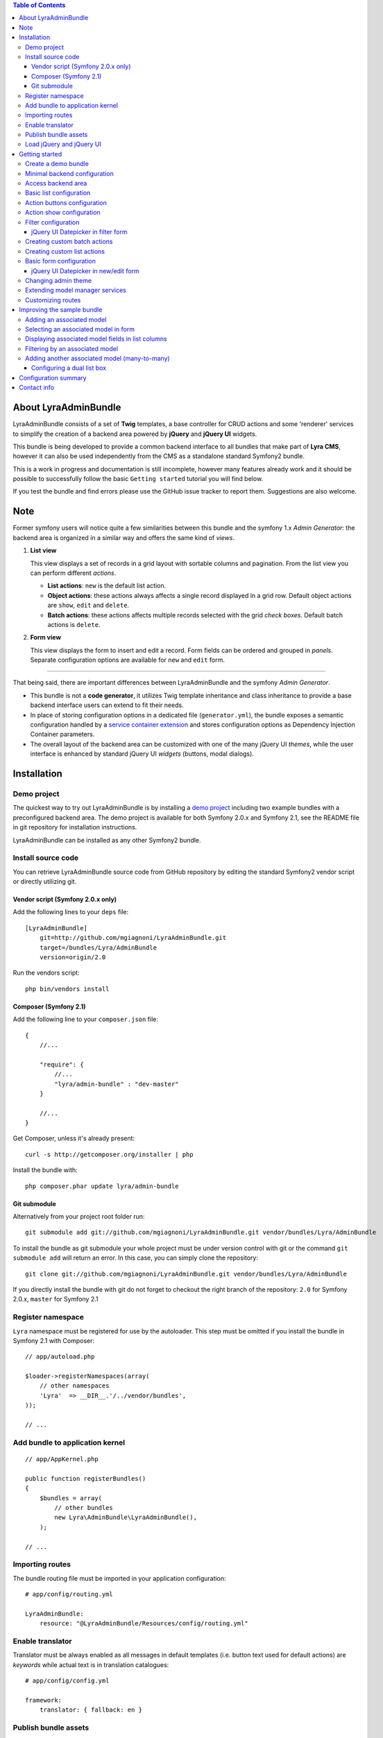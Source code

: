 .. contents:: Table of Contents

About LyraAdminBundle
=====================

LyraAdminBundle consists of a set of **Twig** templates, a base controller
for CRUD actions and some 'renderer' services to simplify the creation of a
backend area powered by **jQuery** and **jQuery UI** widgets.

This bundle is being developed to provide a common backend interface to all
bundles that make part of **Lyra CMS**, however it can also be used independently
from the CMS as a standalone standard Symfony2 bundle.

This is a work in progress and documentation is still incomplete, however many
features already work and it should be possible to successfully follow the basic
``Getting started`` tutorial you will find below.

If you test the bundle and find errors please use the GitHub issue tracker
to report them. Suggestions are also welcome.

Note
====

Former symfony users will notice quite a few similarities between this bundle
and the symfony 1.x *Admin Generator*: the backend area is organized in a
similar way and offers the same kind of *views*.

1.  **List view**

    This view displays a set of records in a grid layout with sortable columns and
    pagination. From the list view you can perform different *actions*.

    *   **List actions**: ``new`` is the default list action.

    *   **Object actions**: these actions always affects a single record displayed
        in a grid row. Default object actions are ``show``, ``edit`` and ``delete``.

    *   **Batch actions**: these actions affects multiple records selected with
        the grid *check boxes*. Default batch actions is ``delete``.

2.  **Form view**

    This view displays the form to insert and edit a record. Form fields can be
    ordered and grouped in *panels*. Separate configuration options are available
    for ``new`` and ``edit`` form.

----

That being said, there are important differences between LyraAdminBundle and
the symfony *Admin Generator*.

*   This bundle is not a **code generator**, it utilizes Twig template
    inheritance and class inheritance to provide a base backend interface users
    can extend to fit their needs.

*   In place of storing configuration options in a dedicated file (``generator.yml``),
    the bundle exposes a semantic configuration handled by a `service container
    extension`_ and stores configuration options as Dependency Injection Container
    parameters.

*   The overall layout of the backend area can be customized with one of the
    many jQuery UI *themes*, while the user interface is enhanced by standard 
    jQuery UI *widgets* (buttons, modal dialogs).

.. _service container extension: http://symfony.com/doc/current/book/service_container.html#importing-configuration-via-container-extensions

Installation
============

Demo project
------------

The quickest way to try out LyraAdminBundle is by installing a `demo project`_ 
including two example bundles with a preconfigured backend area.
The demo project is available for both Symfony 2.0.x and Symfony 2.1, see
the README file in git repository for installation instructions.

.. _demo project: https://github.com/mgiagnoni/demo-admin-bundle

LyraAdminBundle can be installed as any other Symfony2 bundle.

Install source code
-------------------

You can retrieve LyraAdminBundle source code from GitHub repository by editing the
standard Symfony2 vendor script or directly utilizing git.

Vendor script (Symfony 2.0.x only)
~~~~~~~~~~~~~~~~~~~~~~~~~~~~~~~~~~

Add the following lines to your ``deps`` file::

    [LyraAdminBundle]
        git=http://github.com/mgiagnoni/LyraAdminBundle.git
        target=/bundles/Lyra/AdminBundle
        version=origin/2.0

Run the vendors script::

    php bin/vendors install

Composer (Symfony 2.1)
~~~~~~~~~~~~~~~~~~~~~~

Add the following line to your ``composer.json`` file::

    {
        //...

        "require": {
            //...
            "lyra/admin-bundle" : "dev-master"
        }

        //...
    }

Get Composer, unless it's already present::

    curl -s http://getcomposer.org/installer | php

Install the bundle with::

    php composer.phar update lyra/admin-bundle

Git submodule
~~~~~~~~~~~~~

Alternatively from your project root folder run::

    git submodule add git://github.com/mgiagnoni/LyraAdminBundle.git vendor/bundles/Lyra/AdminBundle

To install the bundle as git submodule your whole project must be under version
control with git or the command ``git submodule add`` will return an error. In
this case, you can simply clone the repository::

    git clone git://github.com/mgiagnoni/LyraAdminBundle.git vendor/bundles/Lyra/AdminBundle

If you directly install the bundle with git do not forget to checkout the right
branch of the repository: ``2.0`` for Symfony 2.0.x, ``master`` for Symfony 2.1

Register namespace
------------------

``Lyra`` namespace must be registered for use by the autoloader. This step must
be omitted if you install the bundle in Symfony 2.1 with Composer::

    // app/autoload.php

    $loader->registerNamespaces(array(
        // other namespaces
        'Lyra'  => __DIR__.'/../vendor/bundles',
    ));

    // ...

Add bundle to application kernel
--------------------------------

::

    // app/AppKernel.php

    public function registerBundles()
    {
        $bundles = array(
            // other bundles
            new Lyra\AdminBundle\LyraAdminBundle(),
        );

    // ...

Importing routes
----------------

The bundle routing file must be imported in your application configuration::

    # app/config/routing.yml

    LyraAdminBundle:
        resource: "@LyraAdminBundle/Resources/config/routing.yml"


Enable translator
-----------------

Translator must be always enabled as all messages in default templates
(i.e. button text used for default actions) are *keywords* while actual
text is in translation catalogues::

    # app/config/config.yml

    framework:
        translator: { fallback: en }

Publish bundle assets
---------------------

::

    app/console assets:install web

Load jQuery and jQuery UI
-------------------------

Javascript files needed by **jQuery** and **jQuery UI** scripts are not included
in the bundle package. The default base layout of the bundle loads these scripts
from **Google CDN**. If this doesn't fit your needs, for example because you
want to test the bundle on your *localhost* without an active Internet connection
or for any other reason, copy this file::

    [LyraAdminBundle folder]/Resources/views/Admin/jquery_js.html.twig

to::

    [Your project folder]/app/Resources/LyraAdminBundle/views/Admin/jquery_js.html.twig

Edit the file as you need. For example if you have stored *jquery.min.js* and
*jquery-ui.min.js* in ``web/js``::

    {# jquery_js.html.twig #}

    <script type="text/javascript" src="{{ asset('js/jquery.min.js') }}"></script>
    <script type="text/javascript" src="{{ asset('js/jquery-ui.min.js') }}"></script>

Getting started
===============

To demonstrate the very basic features of **LyraAdminBundle** let's generate a 
simple bundle and create an admin area for it.

Create a demo bundle
--------------------

Our example bundle will be named **MGIClassifiedsBundle**: its purpose is
managing a simple advertising board where users and administrators of the
site can post classified ads.

`MGIClassifiedsBundle source code`_ is available at GitHub.

**SensioGeneratorBundle** (included in Symfony2 *Standard Edition*) is the ideal
tool to quickly generate the basic structure of the bundle. From your project
root folder run the following command::

    app/console generate:bundle --namespace=MGI/ClassifiedsBundle --dir=src --format=yml --no-interaction

Generate a ``Listing`` entity::

    app/console generate:doctrine:entity --entity=MGIClassifiedsBundle:Listing --fields="ad_title:string(255) ad_text:text posted_at:datetime expires_at:datetime published:boolean" --with-repository --no-interaction

Create the table in the database::

    app/console doctrine:schema:update --force

.. _MGIClassifiedsBundle source code: https://github.com/mgiagnoni/MGIClassifiedsBundle

Minimal backend configuration
-----------------------------

Configure LyraAdminBundle to create an admin area where you will perform all
CRUD operations on the ``Listing`` entity::

    # app/config/config.yml

    lyra_admin:
        models:
            listing:
                class: 'MGI\ClassifiedsBundle\Entity\Listing'
                list:
                    title: Listings
                    columns:
                        ad_title: ~ 
                        published: ~
                        posted_at: ~


Do not forget to clear cache before proceeding::

    app/console cache:clear

Access backend area
-------------------

If you go to ``http://.../app_dev.php/admin/listing/list`` you will see an
empty list of *Listings*: you can then add, edit, delete, publish/unpublish
a listing object.

Some configuration options are available to customize the list of records
(``Listings`` in our example).

Basic list configuration
------------------------

The label displayed inside colum headings is guessed from entity mapping
informations, you can change it for each column by explicitly setting the
``label`` option::

    # app/config/config.yml

        # ... #
            list:
                columns:
                    ad_title: ~ 
                    published: ~    
                    posted_at: 
                        label: Date

All list columns are sortable, you can change this default behavior with the
``sortable`` option. The following configuration will make the list not sortable
by the value of the *Published* column::

    # app/config/config.yml

        # ... #
            list:
                columns:
                    ad_title: ~ 
                    published: 
                        sortable: false
                    posted_at: ~ 

It's possible to set a default sort column, for example::

    # app/config/config.yml

        # ... #
            list:
                default_sort:
                    column: posted_at
                    order: desc
                columns:
                    # ... #

Use the ``format`` option to format a column content. For columns displaying
dates you can use all format strings allowed by the PHP function ``date``,for
any other column you can use all format placeholders allowed by PHP functions
``printf``, ``sprintf``::

    # app/config/config.yml

        # ... #
            list:
                columns:
                    ad_title: ~
                    published: ~
                    posted_at:
                        label: Date
                        format: 'j/M/Y'

Use the ``max_page_rows`` option to limit the number of rows that will be
displayed on a list page. Pagination links will appear at the bottom of the
list when needed::

    # app/config/config.yml

        # ... #
            list:
                max_page_rows: 15
                columns:
                    # ... #

Action buttons configuration
----------------------------

The button to create a new record has a generic text *New* and a default icon.
Here is how you can you change the configuration if you prefer a more descriptive
text and a different icon::

    # app/config/config.yml

        # ... #
            actions:
                new:
                    text: 'New listing'
                    icon: circle-plus
            list:
                columns:
                    # ... #

The value of the ``icon`` option must be the class name (without the ``ui-icon-``
part) used in **jQuery UI** theme stylesheet for the icon. You can find all
available icons on the `Theme roller`_  home page.

.. _Theme roller: http://jqueryui.com/themeroller/

You can customize all the other default actions (``show``, ``edit``, ``delete``) in the
same way.

Action show configuration
-------------------------

The ``show`` button (the first of the **object actions** unless you have changed
the default order), displays a record in a dialog window. By default all fields
are displayed, but you can choose which fields will be included in the dialog
and in what order::

    # app/config/config.yml

        # ... #
            show:
                # show dialog title
                title: Listing
                fields:
                    ad_title: ~
                    posted_at: ~
                    published: ~
            list:
                columns:
                    # ... #

Filter configuration
--------------------

List results can be filtered by the value of one or more of the ``Listing``
entity fields. Example::

    # app/config/config.yml

        # ... #
            filter:
                # search dialog title
                title: Search listings
                fields:
                    ad_title: ~
                    posted_at: ~
                    published: ~
            list:
                columns:
                    # ... #

With these options ``Listing`` objects are searchable by title, posting date
(from/to range) and published status.

This feature is not fully implemented yet and it works only for string, date,
datetime and boolean fields.

jQuery UI Datepicker in filter form
~~~~~~~~~~~~~~~~~~~~~~~~~~~~~~~~~~~

Standard Symfony date/datetime widgets are used by default to select date
ranges. If you prefer the jQuery UI datepicker use this configuration for the
filter form::

     # app/config/config.yml

        # ... #
            filter:
                # ... #
                fields:
                    ad_title: ~
                    posted_at:
                        widget: daterange
                        options:
                            child_widget: date_picker 
                    published: ~

If you need to filter records by date and time use ``datetime_picker`` as value
of the ``child_widget`` option. As the standard jQuery UI datepicker allows
only to select a date not a time, a third party `Timepicker Addon`_ will be
used.

.. _Timepicker Addon: https://github.com/trentrichardson/jQuery-Timepicker-Addon

Creating custom batch actions
-----------------------------

A batch action to delete multiple records is available by default. Here is
how you can add your own custom batch actions, for example to publish/unpublish
multiple listings::

    # app/config/config.yml

    lyra_admin:
        models:
            listing:
                class: 'MGI\ClassifiedsBundle\Entity\Listing'
                controller: 'MGIClassifiedsBundle:Admin'
                actions:
                    publish:
                        # text displayed in drop down list
                        text: Publish
                    unpublish:
                        text: Unpublish
                list:
                    # ... #
                    batch_actions: [publish,unpublish,delete]

With the ``controller`` option you can use your own controller in place of
the default controller provided by the bundle. This is needed now because you
will write custom php code to process your batch actions::

    // MGI/ClassifiedsBundle/Controller/AdminController.php

    namespace MGI\ClassifiedsBundle\Controller;
    use Lyra\AdminBundle\Controller\AdminController as BaseAdminController;

    class AdminController extends BaseAdminController
    {
        protected function executeBatchPublish($ids)
        {
            $this->getModelManager()->setFieldValueByIds('published', true, $ids);
        }

        protected function executeBatchUnpublish($ids)
        {
            $this->getModelManager()->setFieldValueByIds('published', false, $ids);
        }
    }

Your controller class must extend LyraAdminBundle base controller. A method
created to process a batch action must be named ``executeBatch`` + action name.
It will receive as argument an array containing the primary keys of selected
records.

**getModelManager()** is a shortcut method defined in base controller that
returns an instance of the manager service for the ``listing`` model;
**setFieldValueByIds()** is one of the methods provided by the manager service
and allows you to modify a field value of multiple objects selected by primary key.

Creating custom list actions
----------------------------

You can also create buttons to perform administrative tasks. Assuming for example
that you want to provide backend users with a quick way to delete all expired
listings, you can configure a custom **list action**::

    # app/config/config.yml

    lyra_admin:
        models:
            listing:
                # ... #
                actions:
                    expired:
                        # action route is admin/listing/expired
                        route_pattern: expired
                        text: 'Delete expired'
                        icon: trash
                        # action requires a confirmation dialog
                        dialog:
                            title: 'Confirm delete expired'
                            message: 'Do you really want to delete all expired listings?'
                    # ... #
                list:
                    # ... #
                    list_actions: [new,expired]

Because this action will permanently remove records from the database it's a
good idea to configure a confirmation dialog. Note that in ``list_actions``
option you need to also include the default list action ``new`` or it will be
removed.

The code that will be executed when the button is pressed and confirmation given
goes in the controller class you have already created for custom batch actions::

    // MGI/ClassifiedsBundle/Controller/AdminController.php

    namespace MGI\ClassifiedsBundle\Controller;
    use Lyra\AdminBundle\Controller\AdminController as BaseAdminController;

    class AdminController extends BaseAdminController
    {

        public function expiredAction()
        {
            if ('POST' === $this->getRequest()->getMethod()) {
                $this->getModelManager()->getRepository()->createQueryBuilder('a')
                    ->delete()->where('a.expires_at < :d')
                    ->setParameter('d', new \DateTime('now'))
                    ->getQuery()->execute();

                $this->setFlash('mgi_classifieds success', 'Expired ads have been successfully deleted');

                return $this->getRedirectToListResponse();
            }

            // Retrieves all actions configured for the model
            $actions = $this->getActions();

            return $this->container->get('templating')
                ->renderResponse('LyraAdminBundle:Dialog:dialog.html.twig', array(
                    // action to execute when the dialog is confirmed
                    'action' => $actions->get('expired'),
                    // action to execute when the dialog is aborted
                    // index = default action to display the list of listings
                    'cancel' => $actions->get('index')
            ));
        }

        // ...
    }

When a confirmation dialog is configured, the controller displays the dialog
when the request method is GET and performs the action task when the method
is POST (i.e user has given confirmation through the dialog window).

This solution works and it's maybe acceptable for a simple action like this,
but for more complex tasks you should avoid to stuff everything inside a controller
as this will make a lot more difficult to reuse the code.

A far better solution involves the creation of a custom model manager for the
``Listing`` object and will be explained below (see 'Extending model manager services').

Basic form configuration
------------------------

Even if the form to create and edit a ``Listing`` object is fully functional
without any configuration, you will usually need to re-order the fields, group
them in panels or remove some fields from view. A simple example::

    # app/config/config.yml

    lyra_admin:
        models:
            listing:
                class: 'MGI\ClassifiedsBundle\Entity\Listing'
                form:
                    groups:
                        listing:
                            # panel title
                            caption: Listing
                            fields: [ad_title,ad_text]
                            # column break after this panel
                            break_after: true
                        status:
                            caption: Status
                            fields: [published,expires_at]
                list:
                    # ... #

With this configuration form fields are grouped in two panels displayed on two
columns (see the ``break_after`` option). You will notice that the ``posted_at``
field is not present in any panel: this field will not be visible and not
editable through the form. This can be useful for fields you want to automatically
update via a Doctrine *lifecycle callback* and that cannot be changed by users.

If you leave the ``Listing`` entity unchanged you now get an exception while
saving a new listing because the value of ``posted_at`` is no longer set by
the form and cannot be NULL. Let's add a ``prePersist`` event to the entity
to solve this issue::

    // MGI/ClassifiedsBundle/Entity/Listing.php

    namespace MGI\ClassifiedsBundle\Entity;

    use Doctrine\ORM\Mapping as ORM;

    /**
     * MGI\ClassifiedsBundle\Entity\Listing
     *
     * @ORM\Table()
     * @ORM\Entity(repositoryClass="MGI\ClassifiedsBundle\Entity\ListingRepository")
     * Activates lyfecycle callbacks
     * @ORM\HasLifecycleCallbacks()
     */
    class Listing
    {
        // No changes to properties
        // No changes to getters/setters

        /**
         * @ORM\prePersist
         */
        public function createPostedAtValue()
        {
            $this->posted_at = new \DateTime();
        }
    }

jQuery UI Datepicker in new/edit form
~~~~~~~~~~~~~~~~~~~~~~~~~~~~~~~~~~~~~

Beside the standard Symfony date and datetime widgets, you can use the jQuery UI
datepicker to edit date fields or the `Timepicker Addon`_ for datetime fields::

    # app/config/config.yml

    lyra_admin:
        models:
            listing:
                # ... #
                fields:
                    expires_at:
                        widget: date_picker
                        options:
                            format: MMM d, yyy
                form:
                    # ... #

See `Date/Time Format Syntax`_ for possible values of ``format`` option.

The ``datetime_picker`` widget requires separate options for date and time
format::

    # app/config/config.yml

            # ... #
            expires_at:
                widget: datetime_picker
                options:
                    date_format: MMM d, yyy
                    time_format: HH:mm

.. _Date/Time Format Syntax: http://userguide.icu-project.org/formatparse/datetime

Changing admin theme
--------------------

The bundle includes two themes: ``ui-lightness`` (default) and ``smoothness``.
To change theme use this configuration::

    # app/config/config.yml

    lyra_admin:
        theme: smoothness
        models:
            listing:
                # ... #

You can get additional themes from the `Theme roller`_ page on the jQuery UI website.
Once you have downloaded the desired theme, *Redmond* for example, uncompress
the package::

    jquery-ui-#.#.#.custom.zip
        css
            redmond <- only this folder and its contents are needed
                images
                    jquery-ui-#.#.#.custom.css <- rename as jquery-ui.custom.css


The package contains some stuff you will not need for use with the bundle.
Move only the folder with the same name of the theme somewhere inside your
project public folder (usually ``web``), for example ``web/css/ui_themes``, 
renaming the theme css file as indicated above. To use the new theme edit the
bundle configuration in this way::

    # app/config/config.yml

    lyra_admin:
        # path to theme folder *relative* to application public folder
        theme: css/ui_themes/redmond
        models:
            listing:
                # ... #


.. _Theme roller: http://jqueryui.com/themeroller/

Extending model manager services
--------------------------------

All the essential operations needed to manage objects (create, update,
delete, find and more) are performed by a model manager service.
A default model manager is provided by the bundle and can be extended by
user defined model managers.

By definining a model manager for the ``Listing`` object you will be able
to clean up the controller that executes the custom list action to delete
expired listings. First create your service class::

    // MGI/ClassifiedsBundle/Model/ListingManager.php

    namespace MGI\ClassifiedsBundle\Model;

    use Lyra\AdminBundle\Model\ORM\ModelManager as BaseManager;

    class ListingManager extends BaseManager
    {
        public function deleteExpiredListings()
        {
            $this->getRepository()->createQueryBuilder('a')
                ->delete()
                ->where('a.expires_at < :d')
                ->setParameter('d', new \DateTime('now'))
                ->getQuery()->execute();

            return true;
        }
    }

You must extend the base model manager provided by LyraAdminBundle as
default functionalities cannot be lost. Define your service in configuration::

    // app/config/config.yml

    services:
        classifieds_listing_manager:
            class: MGI\ClassifiedsBundle\Model\ListingManager

See the file `Resources/config/services.yml`_ in MGIClassifiedsBundle
repository for an example of how to define this service in a bundle configuration
file loaded by the bundle extension.

Change the configuration of the ``Listing`` model to use your custom manager::

    # app/config/config.yml

    lyra_admin:
        models:
            listing:
                # ... #
                services:
                    # service id of user defined model manager
                    model_manager: classifieds_listing_manager

The controller used by the custom action to delete expired listings can now
be cleaned up::

    // MGI/ClassifiedsBundle/Controller/AdminController.php

    namespace MGI\ClassifiedsBundle\Controller;
    use Lyra\AdminBundle\Controller\AdminController as BaseAdminController;

    class AdminController extends BaseAdminController
    {

        public function expiredAction()
        {
            if ('POST' === $this->getRequest()->getMethod()) {
                if ($this->getModelManager()->deleteExpiredListings()) {
                    $this->setFlash('mgi_classifieds success', 'Expired ads have been successfully deleted');
                }

                return $this->getRedirectToListResponse();
            }
                // No changes from here
        }
    }

.. _Resources/config/services.yml: https://github.com/mgiagnoni/MGIClassifiedsBundle/blob/master/Resources/config/services.yml

Customizing routes
------------------

By default all backend routes have the following pattern::

    [global prefix (default: admin)]/[model prefix (default:model name)]/[action pattern (default: action name + parameters)]

Configuration options are available to customize route patterns. If, for
example, you want that all your backend URLs begin with *backend* in place
of *admin*, use the following configuration::

     # app/config/config.yml

     lyra_admin:
        route_pattern_prefix: backend
        # ... #

To also change the prefix of all the routes of the ``Listing`` model and the
pattern of the index action route::

    # app/config/config.yml

     lyra_admin:
        route_pattern_prefix: backend
        # ... #
        models:
            listing:
                route_pattern_prefix: ads
                # ... #
                actions:
                    index:
                        route_pattern: index/{page}/{column}/{order}

With this configuration the URL to display the list of listings becomes::

    http://.../backend/ads/index

Improving the sample bundle
===========================

It's time to add more features to the sample bundle. Displaying a bunch of
uncategorized listings is not very useful, so let's see how to manage
listing **categories**.

Adding an associated model
--------------------------

Create a ``Category`` entity with the **SensioGeneratorBundle**::

    app/console generate:doctrine:entity --entity=MGIClassifiedsBundle:Category --fields="name:string(255) description:text" --with-repository --no-interaction

Implement a *__toString()* method in the newly created entity::

    // MGI/ClassifiedsBundle/Entity/Category.php

    // ...
    class Category
    {
        // ...
        public function __toString()
        {
            return $this->name;
        }
    }

This step is needed as the value of the ``name`` property will be used to
build the options of the dropdown list used to select the listing category
on the listing form.

Edit the ``Listing`` entity to add a **many-to-one** relation with
``Category``::

    // MGI/ClassifiedsBundle/Entity/Listing.php
    // ...
    class Listing
    {
        // ...

        /**
         * @ORM\ManyToOne(targetEntity="Category")
         */
        private $category;

        public function setCategory(Category $category)
        {
            $this->category = $category;
        }

        public function getCategory()
        {
            return $this->category;
        }
    }

Update the database::

    app/console doctrine:schema:update --force

Create a model ``category`` in LyraAdminBundle configuration::

    # app/config/config.yml

    lyra_admin:
        models:
            listing:
                # ... #
            category:
                class: 'MGI\ClassifiedsBundle\Entity\Category'
                # title displayed in top menu
                title: Categories
                list:
                    title: Listing categories
                    columns:
                        name: ~
                        description: ~

Now you can follow the link ``Categories`` in the top menu to create new
categories.

Selecting an associated model in form
-------------------------------------

To set the associated ``Category`` when you create or edit a ``Listing`` object,
add the ``category`` property to the configuration of the ``Listing`` form::

    # app/config/config.yml

    lyra_admin:
        models:
            listing:
                # ... #
                form:
                    groups:
                        listing:
                            caption: Listing
                            fields: [category,ad_title,ad_text]

The form to create / edit a listing now contains a dropdown list to select
the desired category.

Displaying associated model fields in list columns
--------------------------------------------------

``Category`` fields can be also diplayed in a list column::

    # app/config/config.yml

    lyra_admin:
        models:
            listing:
                # ... #
                list:
                    columns:
                        category.name:
                            label: Category
                            sortable: false
                        # ... #

Note that when a column displays fields of a related model the column name
in configuration has the format [model name].[field name]. If you don't like
it, you can explicitly set the ``field`` option and change the column name as
you like. The following is exactly the same than the configuration above::

                    # ... #
                    columns:
                        category:
                            field: category.name
                            # now label could be omitted as the default
                            # value is the 'humanized' column name
                            label: Category
                            sortable: false

If you are not interested to sort list results by category, you are done, provided
that you set ``sortable`` to *false* everything works.

But if you want to make the category colum sortable you will need to make a
small change to the custom Listing model manager you have previously created::

    // MGI/ClassifiedsBundle/Model/ListingManager.php

    namespace MGI\ClassifiedsBundle\Model;

    use Lyra\AdminBundle\Model\ORM\ModelManager as BaseManager;

    class ListingManager extends BaseManager
    {
        // ...
        public function getBaseListQueryBuilder()
        {
            $qb = parent::getBaseListQueryBuilder();
            $qb->select('a');
            $qb->leftJoin('a.category', 'category');

            return $qb;
        }
    }

The model manager method **getBaseListQueryBuilder()** returns the query builder
of the query used to retrieve list results. With this change you add a join
between the Listing and Category models, needed for the sorting to work.

Then you can set the ``sortable`` option of the category column to *true*
(or remove it from configuration as *true* is the option default value).

Filtering by an associated model
--------------------------------

To give backend users the opportunity to filter list results and display
only listings of a given category, you can update filters configuration::

    lyra_admin:
        models:
            listing:
                # ... #
                filter:
                    fields:
                        category: ~
                        ad_title: ~
                        posted_at: ~
                        published: ~

Adding another associated model (many-to-many)
----------------------------------------------

To furtherly improve our classifieds bundle let's give backend users the
opportunity to select **multiple tags** (in addition to a single category)
for each listing.

Create a ``Tag`` entity::

    app/console generate:doctrine:entity --entity=MGIClassifiedsBundle:Tag --fields="name:string(255) description:text" --with-repository --no-interaction

Implement a *__toString()* method in the ``Tag`` class as explained above
for ``Category`` entity.

Edit the ``Listing`` entity to add a **many-to-many** relation with ``Tag``::

    // MGI/ClassifiedsBundle/Entity/Listing.php
    namespace MGI\ClassifiedsBundle\Entity;

    use Doctrine\ORM\Mapping as ORM;
    use Symfony\Component\Validator\Constraints as Assert;
    use Doctrine\Common\Collections\ArrayCollection;

    // ...
    class Listing
    {
        // ...

        /**
         * @ORM\ManyToMany(targetEntity="Tag")
         * @ORM\JoinTable(name="listing_tags")
         */
        private $tags;

        public function __construct()
        {
            $this->tags = new ArrayCollection();
        }

        public function setTags(ArrayCollection $tags)
        {
            $this->tags = $tags;
        }

        public function getTags()
        {
            return $this->tags;
        }
    }

Update the database::

    app/console doctrine:schema:update --force

Create a model ``tag`` in LyraAdminBundle configuration::

    # app/config/config.yml

    lyra_admin:
        models:
            listing:
                # ... #
            category:
                # ... #
            tag:
                class: 'MGI\ClassifiedsBundle\Entity\Tag'
                title: Tags
                list:
                    title: Listing tags
                    columns:
                        name: ~
                        description: ~

Add a new field in listing form::

    # app/config/config.yml

    lyra_admin:
        models:
            listing:
                # ... #
                form:
                    groups:
                        listing:
                            caption: Listing
                            fields: [category,tags,ad_title,ad_text]

Tags will be selected with a multi-select listbox displayed on the listing
form.

Configuring a dual list box
~~~~~~~~~~~~~~~~~~~~~~~~~~~

In addition to the standard multiple select box a more user friendly jQuery
**dual list box** can be made available to select listing tags::

    # app/config/config.yml

    lyra_admin:
        models:
            listing:
                # ... #
                fields:
                    tags:
                        options:
                            attr: { class: dual-list }

Adding ``dual-list`` as class attribute of the field will dinamically transform
a standard HTML select (with multiple attribute) in a dual list box. This is
managed by a `jQuery plugin`_ provided by the bundle.

.. _jQuery plugin: https://github.com/mgiagnoni/LyraAdminBundle/blob/master/Resources/public/js/lyra_dual_list.js

Configuration summary
=====================

Below you will find an example with all the configuration options you have
seen up to this point::

    # app/config/config.yml

    lyra_admin:
        theme: smoothness # or ui-lightness (default)
        # additional themes installed in web/css/ui_themes
        #theme: css/ui_themes/redmond
        models:
            listing:
                class: 'MGI\ClassifiedsBundle\Entity\Listing'
                controller: 'MGIClassifiedsBundle:Admin'
                # title displayed in top menu
                title: Listings
                actions:
                    publish:
                        # for batch actions it's the text displayed in drop down list
                        text: Publish
                    unpublish:
                        text: Unpublish
                    new:
                        # for list/object actions it's the button text
                        text: 'New listing'
                        # button icon
                        icon: circle-plus
                    expired:
                        route_pattern: expired
                        text: 'Delete expired'
                        icon: trash
                        dialog:
                            title: 'Confirm delete expired'
                            message: 'Do you really want to delete all expired listings?'
                show:
                    # show dialog title
                    title: Listing
                    fields:
                        category: ~
                        ad_title: ~
                        posted_at: ~
                        published: ~
                list:
                    # Activate pagination: max 15 rows will be displayed on a list page
                    max_page_rows: 15
                    # default sort column
                    default_sort:
                        column: posted_at
                        order: desc
                    title: Listings
                    columns:
                        category.name:
                            label: Category
                            sortable: false
                     # or alternatively
                     #  category:
                     #      field: category.name
                     #      sortable: false
                        ad_title: ~
                        published:
                            sortable: false
                        posted_at:
                            label: Date
                            format: 'j/M/Y'
                    batch_actions: [publish,unpublish,delete]
                    list_actions: [new,expired]
                filter:
                    # search dialog title
                    title: Search listings
                    fields:
                        ad_title: ~
                        posted_at:
                            widget: daterange
                            options:
                                child_widget: datetime_picker
                        # or    child_widget: date_picker
                        published: ~
                fields:
                    expires_at:
                        widget: datetime_picker
                    tags:
                        options:
                            # activate jQuery dual list box
                            attr: { class: dual-list }
                form:
                    groups:
                        listing:
                            # panel title
                            caption: Listing
                            fields: [category,tags,ad_title,ad_text]
                            # column break after this panel
                            break_after: true
                        status:
                            caption: Status
                            fields: [published,expires_at]
                services:
                    # service id of user defined model manager
                    model_manager: classifieds_listing_manager
            category:
                class: 'MGI\ClassifiedsBundle\Entity\Category'
                list:
                    title: Categories
                    columns:
                        name: ~
                        description: ~
            tag:
                class: 'MGI\ClassifiedsBundle\Entity\Tag'
                title: Tags
                list:
                    title: Listing tags
                    columns:
                        name: ~
                        description: ~

Contact info
============

Bug reports and feedback should be preferably submitted via the `GitHub issue tracker`_.
If you need to contact me, my email address is in the source code.

Updates about the development of LyraAdminBundle will be posted on Twitter (`@mgiagnoni`_)
and on `Lyra CMS blog`_.

.. _GitHub issue tracker: https://github.com/mgiagnoni/LyraAdminBundle/issues
.. _@mgiagnoni: http://twitter.com/mgiagnoni
.. _Lyra CMS blog: http://www.lyra-cms.com/blog

[to be continued ...]
